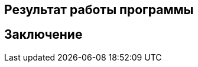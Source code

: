 :imagesdir: images
:toc: macro
:icons: font
:figure-caption: Рисунок
:table-caption: Таблица
:stem: Формула

== Результат работы программы

== Заключение